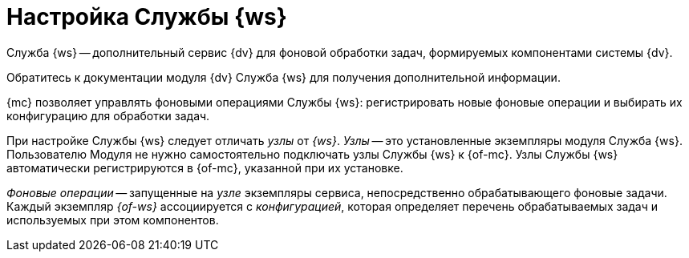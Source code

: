 = Настройка Службы {ws}

Служба {ws} -- дополнительный сервис {dv} для фоновой обработки задач, формируемых компонентами системы {dv}.

Обратитесь к документации модуля {dv} Служба {ws} для получения дополнительной информации.

{mc} позволяет управлять фоновыми операциями Службы {ws}: регистрировать новые фоновые операции и выбирать их конфигурацию для обработки задач.

При настройке Службы {ws} следует отличать _узлы_ от _{ws}_. _Узлы_ -- это установленные экземпляры модуля Служба {ws}. Пользователю Модуля не нужно самостоятельно подключать узлы Службы {ws} к {of-mc}. Узлы Службы {ws} автоматически регистрируются в {of-mc}, указанной при их установке.

_Фоновые операции_ -- запущенные на _узле_ экземпляры сервиса, непосредственно обрабатывающего фоновые задачи. Каждый экземпляр _{of-ws}_ ассоциируется с _конфигурацией_, которая определяет перечень обрабатываемых задач и используемых при этом компонентов.
